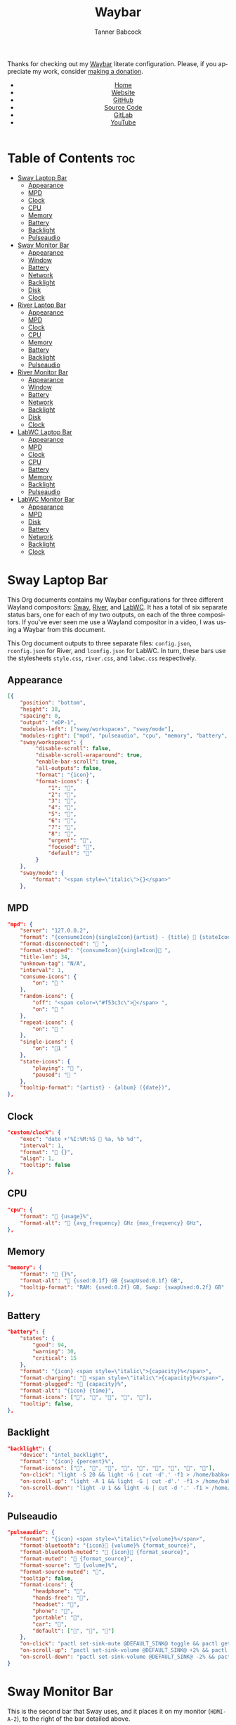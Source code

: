 #+TITLE: Waybar
#+AUTHOR: Tanner Babcock
#+EMAIL: babkock@protonmail.com
#+LANGUAGE: en
#+STARTUP: showeverything
#+OPTIONS: toc:nil num:nil
#+DESCRIPTION: Waybar configuration on Tanner Babcock GitHub Pages. Contains working status bars for Sway, River, and LabWC.
#+KEYWORDS: tanner babcock, emacs, waybar, wayland, compositor, sway, river, labwc, org mode, linux, gnu linux, experimental, noise
#+HTML_HEAD: <link rel="stylesheet" type="text/css" href="style.css" />
#+HTML_HEAD_EXTRA: <meta property="og:image" content="/images/ogimage.png" />
#+HTML_HEAD_EXTRA: <meta property="og:image:width" content="660" />
#+HTML_HEAD_EXTRA: <meta property="og:image:height" content="461" />
#+HTML_HEAD_EXTRA: <meta property="og:title" content="Waybar" />
#+HTML_HEAD_EXTRA: <meta property="og:description" content="Waybar configuration on Tanner Babcock GitHub Pages. Contains working status bars for Sway, River, and LabWC." />
#+HTML_HEAD_EXTRA: <meta property="og:locale" content="en_US" />
#+HTML_HEAD_EXTRA: <link rel="icon" href="/images/favicon.png" />
#+HTML_HEAD_EXTRA: <link rel="apple-touch-icon" href="/images/apple-touch-icon-180x180.png" />
#+HTML_HEAD_EXTRA: <link rel="icon" href="/images/icon-hires.png" sizes="192x192" />

Thanks for checking out my [[https://github.com/Alexays/Waybar][Waybar]] literate configuration. Please, if you appreciate my work, consider [[https://tannerbabcock.com/donate][making a donation]].

#+BEGIN_EXPORT html
<header>
    <center>
        <ul>
            <li><a href="https://babkock.github.io">Home</a></li>
            <li><a href="https://tannerbabcock.com/home">Website</a></li>
            <li><a href="https://github.com/Babkock" target="_blank">GitHub</a></li>
            <li><a href="https://github.com/Babkock/Babkock.github.io/blob/main/configs/waybar.html" target="_blank">Source Code</a></li>
            <li><a href="https://gitlab.com/Babkock/" target="_blank">GitLab</a></li>
            <li><a href="https://www.youtube.com/channel/UCdXmrPRUtsl-6pq83x3FrTQ" target="_blank">YouTube</a></li>
        </ul>
    </center>
</header>
#+END_EXPORT

# #+TOC: headlines 2

* Table of Contents :toc:
- [[#sway-laptop-bar][Sway Laptop Bar]]
  - [[#appearance][Appearance]]
  - [[#mpd][MPD]]
  - [[#clock][Clock]]
  - [[#cpu][CPU]]
  - [[#memory][Memory]]
  - [[#battery][Battery]]
  - [[#backlight][Backlight]]
  - [[#pulseaudio][Pulseaudio]]
- [[#sway-monitor-bar][Sway Monitor Bar]]
  - [[#appearance-1][Appearance]]
  - [[#window][Window]]
  - [[#battery-1][Battery]]
  - [[#network][Network]]
  - [[#backlight-1][Backlight]]
  - [[#disk][Disk]]
  - [[#clock-1][Clock]]
- [[#river-laptop-bar][River Laptop Bar]]
  - [[#appearance-2][Appearance]]
  - [[#mpd-1][MPD]]
  - [[#clock-2][Clock]]
  - [[#cpu-1][CPU]]
  - [[#memory-1][Memory]]
  - [[#battery-2][Battery]]
  - [[#backlight-2][Backlight]]
  - [[#pulseaudio-1][Pulseaudio]]
- [[#river-monitor-bar][River Monitor Bar]]
  - [[#appearance-3][Appearance]]
  - [[#window-1][Window]]
  - [[#battery-3][Battery]]
  - [[#network-1][Network]]
  - [[#backlight-3][Backlight]]
  - [[#disk-1][Disk]]
  - [[#clock-3][Clock]]
- [[#labwc-laptop-bar][LabWC Laptop Bar]]
  - [[#appearance-4][Appearance]]
  - [[#mpd-2][MPD]]
  - [[#clock-4][Clock]]
  - [[#cpu-2][CPU]]
  - [[#battery-4][Battery]]
  - [[#memory-2][Memory]]
  - [[#backlight-4][Backlight]]
  - [[#pulseaudio-2][Pulseaudio]]
- [[#labwc-monitor-bar][LabWC Monitor Bar]]
  - [[#appearance-5][Appearance]]
  - [[#mpd-3][MPD]]
  - [[#disk-2][Disk]]
  - [[#battery-5][Battery]]
  - [[#network-2][Network]]
  - [[#backlight-5][Backlight]]
  - [[#clock-5][Clock]]

* Sway Laptop Bar

This Org documents contains my Waybar configurations for three different Wayland compositors: [[https://github.com/swaywm/sway][Sway]], [[https://github.com/riverwm/river][River]], and [[https://github.com/labwc/labwc][LabWC]]. It has a total of six separate status bars, one for each of my two outputs, on each of the three compositors.
If you've ever seen me use a Wayland compositor in a video, I was using a Waybar from this document.

This Org document outputs to three separate files: =config.json=, =rconfig.json= for River, and =lconfig.json= for LabWC. In turn, these bars use the stylesheets =style.css=, =river.css=, and =labwc.css= respectively.

** Appearance

#+begin_src json :tangle config.json
[{
    "position": "bottom",
    "height": 38,
    "spacing": 0,
    "output": "eDP-1",
    "modules-left": ["sway/workspaces", "sway/mode"],
    "modules-right": ["mpd", "pulseaudio", "cpu", "memory", "battery", "backlight", "custom/clock"],
    "sway/workspaces": {
         "disable-scroll": false,
         "disable-scroll-wraparound": true,
         "enable-bar-scroll": true,
         "all-outputs": false,
         "format": "{icon}",
         "format-icons": {
             "1": "",
             "2": "爵",
             "3": "",
             "4": "",
             "5": "",
             "6": "",
             "7": "",
             "8": "",
             "urgent": "",
             "focused": "",
             "default": ""
         }
    },
    "sway/mode": {
        "format": "<span style=\"italic\">{}</span>"
    },
    #+end_src

** MPD

    #+begin_src json :tangle config.json
    "mpd": {
        "server": "127.0.0.2",
        "format": "{consumeIcon}{singleIcon}{artist} - {title}  {stateIcon}",
        "format-disconnected": " ",
        "format-stopped": "{consumeIcon}{singleIcon} ",
        "title-len": 34,
        "unknown-tag": "N/A",
        "interval": 1,
        "consume-icons": {
            "on": " "
        },
        "random-icons": {
            "off": "<span color=\"#f53c3c\"></span> ",
            "on": " "
        },
        "repeat-icons": {
            "on": " "
        },
        "single-icons": {
            "on": "1 "
        },
        "state-icons": {
            "playing": " ",
            "paused": " "
        },
        "tooltip-format": "{artist} - {album} ({date})",
    },
    #+end_src

** Clock

#+begin_src json :tangle config.json
    "custom/clock": {
        "exec": "date +'%I:%M:%S  %a, %b %d'",
        "interval": 1,
        "format": " {}",
        "align": 1,
        "tooltip": false
    },
#+end_src

** CPU

#+begin_src json :tangle config.json
    "cpu": {
        "format": " {usage}%",
        "format-alt": " {avg_frequency} GHz {max_frequency} GHz",
    },
#+end_src

** Memory

#+begin_src json :tangle config.json
    "memory": {
        "format": " {}%",
        "format-alt": " {used:0.1f} GB {swapUsed:0.1f} GB",
        "tooltip-format": "RAM: {used:0.2f} GB, Swap: {swapUsed:0.2f} GB"
    },
#+end_src

** Battery

#+begin_src json :tangle config.json
    "battery": {
        "states": {
            "good": 94,
            "warning": 30,
            "critical": 15
        },
        "format": "{icon} <span style=\"italic\">{capacity}%</span>",
        "format-charging": " <span style=\"italic\">{capacity}%</span>",
        "format-plugged": " {capacity}%",
        "format-alt": "{icon} {time}", 
        "format-icons": ["", "", "", "", ""],
        "tooltip": false,
    },
#+end_src

** Backlight

#+begin_src json :tangle config.json
    "backlight": {
        "device": "intel_backlight",
        "format": "{icon} {percent}%",
        "format-icons": ["", "", "", "", "", "", "", "", ""],
        "on-click": "light -S 20 && light -G | cut -d'.' -f1 > /home/babkock/.wob.sock; pkill -x sh",
        "on-scroll-up": "light -A 1 && light -G | cut -d'.' -f1 > /home/babkock/.wob.sock; pkill -x sh",
        "on-scroll-down": "light -U 1 && light -G | cut -d '.' -f1 > /home/babkock/.wob.sock; pkill -x sh"
    },
#+end_src

** Pulseaudio

#+begin_src json :tangle config.json
    "pulseaudio": {
        "format": "{icon} <span style=\"italic\">{volume}%</span>",
        "format-bluetooth": "{icon} {volume}% {format_source}",
        "format-bluetooth-muted": " {icon} {format_source}",
        "format-muted": " {format_source}",
        "format-source": " {volume}%",
        "format-source-muted": "",
        "tooltip": false,
        "format-icons": {
            "headphone": "",
            "hands-free": "",
            "headset": "",
            "phone": "",
            "portable": "",
            "car": "",
            "default": ["", "", ""]
        },
        "on-click": "pactl set-sink-mute @DEFAULT_SINK@ toggle && pactl get-sink-volume @DEFAULT_SINK@ | head -n 1 | awk '{print substr($5, 1, length($5)-1)}' > /home/babkock/.wob.sock",
        "on-scroll-up": "pactl set-sink-volume @DEFAULT_SINK@ +2% && pactl get-sink-volume @DEFAULT_SINK@ | head -n 1 | awk '{print substr($5, 1, length($5)-1)}' > /home/babkock/.wob.sock",
        "on-scroll-down": "pactl set-sink-volume @DEFAULT_SINK@ -2% && pactl get-sink-volume @DEFAULT_SINK@ | head -n 1 | awk '{print substr($5, 1, length($5)-1)}' > /home/babkock/.wob.sock"
    }
#+end_src

* Sway Monitor Bar

This is the second bar that Sway uses, and it places it on my monitor (=HDMI-A-2=), to the right of the bar detailed above.

** Appearance

#+begin_src json :tangle config.json
}, {
    "position": "bottom",
    "height": 39,
    "spacing": 0,
    "output": "HDMI-A-2",
    "modules-left": ["sway/workspaces", "sway/window"],
    "modules-right": ["disk", "network", "battery", "backlight", "custom/clock"],
    "sway/workspaces": {
        "disable-scroll": false,
        "disable-scroll-wraparound": true,
        "enable-bar-scroll": true,
        "all-outputs": false,
        "format": "{icon}",
         "format-icons": {
             "1": "",
             "2": "爵",
             "3": "",
             "4": "",
             "5": "",
             "6": "",
             "7": "",
             "8": "",
             "urgent": "",
             "focused": "",
             "default": ""
         }
    },
#+end_src

** Window

#+begin_src json :tangle config.json
    "sway/window": {
        "max-length": 71,
        "format": " <span style=\"italic\">{}</span>"
    },
#+end_src

** Battery

#+begin_src json :tangle config.json
    "battery": {
        "states": {
            "good": 94,
            "warning": 30,
            "critical": 15
        },
        "format": "{icon} <span style=\"italic\">{capacity}%</span>",
        "format-charging": " <span style=\"italic\">{capacity}%</span>",
        "format-plugged": " {capacity}%",
        "format-alt": "{icon} {time}",
        "tooltip-format": "{time}", 
        "format-icons": ["", "", "", "", ""]
    },
#+end_src

** Network

#+begin_src json :tangle config.json
    "network": {
        "interface": "wlp0s20f3",
        "interval": 1,
        "format-wifi": " {bandwidthDownBits} {bandwidthUpBits} ",
        "format-ethernet": " {bandwidthDownBits} {bandwidthUpBits} ",
        "format-alt": " {ipaddr}",
        "format-disconnected": "",
        "tooltip-format": "{essid} ({signalStrength}%)",
    },
#+end_src

** Backlight

#+begin_src json :tangle config.json
    "backlight": {
        "device": "intel_backlight",
        "format": "{icon} {percent}%",
        "format-icons": ["", "", "", "", "", "", "", "", ""],
        "on-click": "light -S 20 && light -G | cut -d'.' -f1 > /home/babkock/.wob.sock; pkill -x sh",
        "on-scroll-up": "light -A 1 && light -G | cut -d'.' -f1 > /home/babkock/.wob.sock; pkill -x sh",
        "on-scroll-down": "light -U 1 && light -G | cut -d '.' -f1 > /home/babkock/.wob.sock; pkill -x sh"
    },
#+end_src

** Disk

#+begin_src json :tangle config.json
    "disk": {
        "path": "/",
        "interval": 2,
        "format": " <span style=\"italic\">{free}</span>",
        "format-alt": " {used}",
        "tooltip-format": "{percentageUsed}% of {total}"
    },
#+end_src

** Clock

#+begin_src json :tangle config.json
    "custom/clock": {
        "exec": "date +'%I:%M:%S  %a, %b %d'",
        "interval": 1,
        "format": " {}",
        "align": 1,
        "tooltip": false
    }
}]
#+end_src

* River Laptop Bar

This is the first and primary bar for the River compositor. It appears on my laptop's screen (=eDP-1=). Notice how the =modules-left= are different for each of the three output files.

** Appearance

#+begin_src json :tangle rconfig.json
[{
    "position": "bottom",
    "height": 38,
    "spacing": 0,
    "output": "eDP-1",
    "modules-left": ["river/tags"],
    "modules-right": ["mpd", "pulseaudio", "cpu", "memory", "battery", "backlight", "custom/clock"],
    "river/tags": {
        "num-tags": 6,
        "tag-labels": ["", "爵", "", "", "", ""]
    },
#+end_src

** MPD

#+begin_src json :tangle rconfig.json
    "mpd": {
        "server": "127.0.0.2",
        "format": "{consumeIcon}{singleIcon}{artist} - {title}  {stateIcon}",
        "format-disconnected": " ",
        "format-stopped": "{consumeIcon}{singleIcon} ",
        "title-len": 34,
        "unknown-tag": "N/A",
        "interval": 1,
        "consume-icons": {
            "on": " "
        },
        "random-icons": {
            "off": "<span color=\"#f53c3c\"></span> ",
            "on": " "
        },
        "repeat-icons": {
            "on": " "
        },
        "single-icons": {
            "on": "1 "
        },
        "state-icons": {
            "playing": " ",
            "paused": " "
        },
        "tooltip-format": "{artist} - {album} ({date})",
    },
#+end_src

** Clock

#+begin_src json :tangle rconfig.json
    "custom/clock": {
        "exec": "date +'%I:%M:%S  %a, %b %d'",
        "interval": 1,
        "format": " {}",
        "align": 1,
        "tooltip": false
    },
#+end_src

** CPU

#+begin_src json :tangle rconfig.json
    "cpu": {
        "format": " {usage}%",
        "format-alt": " {avg_frequency} GHz {max_frequency} GHz",
    },
#+end_src

** Memory

#+begin_src json :tangle rconfig.json
    "memory": {
        "format": " {}%",
        "format-alt": " {used:0.1f} GB {swapUsed:0.1f} GB",
        "tooltip-format": "RAM: {used:0.2f} GB, Swap: {swapUsed:0.2f} GB"
    },
#+end_src

** Battery

#+begin_src json :tangle rconfig.json
    "battery": {
        "states": {
            "good": 94,
            "warning": 30,
            "critical": 15
        },
        "format": "{icon} <span style=\"italic\">{capacity}%</span>",
        "format-charging": " <span style=\"italic\">{capacity}%</span>",
        "format-plugged": " {capacity}%",
        "format-alt": "{icon} {time}", 
        "format-icons": ["", "", "", "", ""],
        "tooltip-format": "{time}"
    },
#+end_src

** Backlight

#+begin_src json :tangle rconfig.json
    "backlight": {
        "device": "intel_backlight",
        "format": "{icon} {percent}%",
        "format-icons": ["", "", "", "", "", "", "", "", ""],
        "on-click": "light -S 20 && light -G | cut -d '.' -f1 > /home/babkock/.wob.sock",
        "on-scroll-up": "light -A 1 && light -G | cut -d'.' -f1 > /home/babkock/.wob.sock",
        "on-scroll-down": "light -U 1 && light -G | cut -d '.' -f1 > /home/babkock/.wob.sock"
    },
#+end_src

** Pulseaudio

#+begin_src json :tangle rconfig.json
    "pulseaudio": {
        "format": "{icon} <span style=\"italic\">{volume}%</span>",
        "format-bluetooth": "{icon} {volume}% {format_source}",
        "format-bluetooth-muted": " {icon} {format_source}",
        "format-muted": " {format_source}",
        "format-source": " {volume}%",
        "format-source-muted": "",
        "tooltip": false,
        "format-icons": {
            "headphone": "",
            "hands-free": "",
            "headset": "",
            "phone": "",
            "portable": "",
            "car": "",
            "default": ["", "", ""]
        },
        "on-click": "pactl set-sink-mute @DEFAULT_SINK@ toggle && pactl get-sink-volume @DEFAULT_SINK@ | head -n 1 | awk '{print substr($5, 1, length($5)-1)}' > /home/babkock/.wob.sock",
        "on-scroll-up": "pactl set-sink-volume @DEFAULT_SINK@ +2% && pactl get-sink-volume @DEFAULT_SINK@ | head -n 1 | awk '{print substr($5, 1, length($5)-1)}' > /home/babkock/.wob.sock",
        "on-scroll-down": "pactl set-sink-volume @DEFAULT_SINK@ -2% && pactl get-sink-volume @DEFAULT_SINK@ | head -n 1 | awk '{print substr($5, 1, length($5)-1)}' > /home/babkock/.wob.sock"
    }
#+end_src

* River Monitor Bar

This is the second status bar that River uses. It appears on my monitor (=HDMI-A-2=).

** Appearance

#+begin_src json :tangle rconfig.json
}, {
    "position": "bottom",
    "height": 40,
    "spacing": 0,
    "output": "HDMI-A-2",
    "modules-left": ["river/tags", "river/window"],
    "modules-right": ["disk", "network", "battery", "backlight", "custom/clock"],
    "river/tags": {
        "num-tags": 4,
        "tag-labels": ["", "爵", "", ""]
    },
#+end_src

** Window

#+begin_src json :tangle rconfig.json
    "river/window": {
        "max-length": 67,
        "format": " <span style=\"italic\">{}</span>"
    },
#+end_src

** Battery

#+begin_src json :tangle rconfig.json
    "battery": {
        "states": {
            "good": 94,
            "warning": 30,
            "critical": 15
        },
        "format": "{icon} <span style=\"italic\">{capacity}%</span>",
        "format-charging": " <span style=\"italic\">{capacity}%</span>",
        "format-plugged": " {capacity}%",
        "format-alt": "{icon} {time}",
        "tooltip-format": "{time}", 
        "format-icons": ["", "", "", "", ""]
    },
#+end_src

** Network

#+begin_src json :tangle rconfig.json
    "network": {
        "interface": "wlp0s20f3",
        "interval": 1,
        "format-wifi": " {bandwidthDownBits} {bandwidthUpBits} ",
        "format-ethernet": " {bandwidthDownBits} {bandwidthUpBits} ",
        "format-alt": " {ipaddr}",
        "format-disconnected": "",
        "tooltip-format": "{essid} ({signalStrength}%)",
    },
#+end_src

** Backlight

#+begin_src json :tangle rconfig.json
    "backlight": {
        "device": "intel_backlight",
        "format": "{icon} {percent}%",
        "format-icons": ["", "", "", "", "", "", "", "", ""],
        "on-click": "light -S 20 && light -G | cut -d'.' -f1 > /home/babkock/.wob.sock",
        "on-scroll-up": "light -A 1 && light -G | cut -d'.' -f1 > /home/babkock/.wob.sock",
        "on-scroll-down": "light -U 1 && light -G | cut -d '.' -f1 > /home/babkock/.wob.sock"
    },
#+end_src

** Disk

#+begin_src json :tangle rconfig.json
    "disk": {
        "path": "/",
        "interval": 2,
        "format": " <span style=\"italic\">{free}</span>",
        "format-alt": " {used}",
        "tooltip-format": "{percentageUsed}% of {total}"
    },
#+end_src

** Clock

#+begin_src json :tangle rconfig.json
    "custom/clock": {
        "exec": "date +'%I:%M:%S  %a, %b %d'",
        "interval": 1,
        "format": " {}",
        "align": 1,
        "tooltip": false
    }
}]
#+end_src

* LabWC Laptop Bar

This is the first and primary status bar that LabWC uses, for my laptop's screen (=eDP-1=). Notice how LabWC does not use *workspaces* or *tags* like Sway and River, but it instead has a Taskbar module. The Taskbar elements are buttons, and they are styled like the workspace buttons.

** Appearance

#+begin_src json :tangle lconfig.json
[{
    "position": "bottom",
    "height": 39,
    "spacing": 0,
    "output": "eDP-1",
    "modules-left": ["wlr/taskbar"],
    "modules-right": ["mpd", "pulseaudio", "cpu", "memory", "battery", "backlight", "custom/clock"],
    "wlr/taskbar": {
        "format": "{short_state}{icon}",
        "on-click": "minimize-raise",
        "on-click-right": "close",
        "on-click-middle": "maximize",
        "tooltip-format": "{app_id} {title}",
        "icon-size": 29,
    },
#+end_src

** MPD

#+begin_src json :tangle lconfig.json
    "mpd": {
        "server": "127.0.0.2",
        "format": "{consumeIcon}{singleIcon}{artist} - {title}  {stateIcon}",
        "format-disconnected": " ",
        "format-stopped": "{consumeIcon}{singleIcon} ",
        "title-len": 40,
        "unknown-tag": "N/A",
        "interval": 1,
        "consume-icons": {
            "on": " "
        },
        "random-icons": {
            "off": "<span color=\"#f53c3c\"></span> ",
            "on": " "
        },
        "repeat-icons": {
            "on": " "
        },
        "single-icons": {
            "on": "1 "
        },
        "state-icons": {
            "playing": " ",
            "paused": " "
        },
        "tooltip-format": "{artist} - {album} ({date})",
    },
#+end_src

** Clock

#+begin_src json :tangle lconfig.json
    "custom/clock": {
        "exec": "date +'%I:%M:%S  %a, %b %d'",
        "interval": 1,
        "format": " {}",
        "align": 1,
        "tooltip": false
    },
#+end_src

** CPU

#+begin_src json :tangle lconfig.json
    "cpu": {
        "format": " {usage}%",
        "format-alt": " {avg_frequency} GHz {max_frequency} GHz",
    },
#+end_src

** Battery

#+begin_src json :tangle lconfig.json
    "battery": {
        "states": {
            "good": 94,
            "warning": 30,
            "critical": 15
        },
        "format": "{icon} <span style=\"italic\">{capacity}%</span>",
        "format-charging": " <span style=\"italic\">{capacity}%</span>",
        "format-plugged": " {capacity}%",
        "format-alt": "{icon} {time}",
        "format-icons": ["", "", "", "", ""],
        "tooltip": false,
    },
#+end_src

** Memory

#+begin_src json :tangle lconfig.json
    "memory": {
        "format": " {}%",
        "format-alt": " {used:0.1f} GB {swapUsed:0.1f} GB",
        "tooltip-format": "RAM: {used:0.2f} GB, Swap: {swapUsed:0.2f} GB"
    },
#+end_src

** Backlight

#+begin_src json :tangle lconfig.json
    "backlight": {
        "device": "intel_backlight",
        "format": "{icon} {percent}%",
        "format-icons": ["", "", "", "", "", "", "", "", ""],
        "on-click": "light -S 20 && light -G | cut -d'.' -f1 > /home/babkock/.wob.sock; pkill -x sh",
        "on-scroll-up": "light -A 1 && light -G | cut -d'.' -f1 > /home/babkock/.wob.sock; pkill -x sh",
        "on-scroll-down": "light -U 1 && light -G | cut -d '.' -f1 > /home/babkock/.wob.sock; pkill -x sh"
    },
#+end_src

** Pulseaudio

#+begin_src json :tangle lconfig.json
    "pulseaudio": {
        "format": "{icon} <span style=\"italic\">{volume}%</span>",
        "format-bluetooth": "{icon} {volume}% {format_source}",
        "format-bluetooth-muted": " {icon} {format_source}",
        "format-muted": " {format_source}",
        "format-source": " {volume}%",
        "format-source-muted": "",
        "tooltip": false,
        "format-icons": {
            "headphone": "",
            "hands-free": "",
            "headset": "",
            "phone": "",
            "portable": "",
            "car": "",
            "default": ["", "", ""]
        },
        "on-click": "pactl set-sink-mute @DEFAULT_SINK@ toggle && pactl get-sink-volume @DEFAULT_SINK@ | head -n 1 | awk '{print substr($5, 1, length($5)-1)}' > /home/babkock/.wob.sock",
        "on-scroll-up": "pactl set-sink-volume @DEFAULT_SINK@ +2% && pactl get-sink-volume @DEFAULT_SINK@ | head -n 1 | awk '{print substr($5, 1, length($5)-1)}' > /home/babkock/.wob.sock",
        "on-scroll-down": "pactl set-sink-volume @DEFAULT_SINK@ -2% && pactl get-sink-volume @DEFAULT_SINK@ | head -n 1 | awk '{print substr($5, 1, length($5)-1)}' > /home/babkock/.wob.sock"
    }
#+end_src

* LabWC Monitor Bar

And finally, the sixth status bar, this is the second status bar that LabWC uses when my monitor (=HDMI-A-2=) is connected.

** Appearance

#+begin_src json :tangle lconfig.json
}, {
    "position": "bottom",
    "height": 41,
    "spacing": 0,
    "output": "HDMI-A-2",
    "modules-left": ["wlr/taskbar"],
    "modules-right": ["mpd", "disk", "network", "battery", "backlight", "custom/clock"],
    "wlr/taskbar": {
        "format": "{short_state}{icon}",
        "icon-size": 30,
        "tooltip-format": "{app_id} {title}",
        "on-click": "minimize-raise",
        "on-click-right": "close",
        "on-click-middle": "maximize",
    },
#+end_src

** MPD

#+begin_src json :tangle lconfig.json
    "mpd": {
        "server": "127.0.0.2",
        "format": "{consumeIcon}{singleIcon}{title}  {stateIcon}",
        "format-disconnected": " ",
        "format-stopped": "{consumeIcon}{singleIcon} ",
        "title-len": 32,
        "unknown-tag": "N/A",
        "interval": 1,
        "consume-icons": {
            "on": " "
        },
        "random-icons": {
            "off": "<span color=\"#f53c3c\"></span> ",
            "on": " "
        },
        "repeat-icons": {
            "on": " "
        },
        "single-icons": {
            "on": "1 "
        },
        "state-icons": {
            "playing": " ",
            "paused": " "
        },
        "tooltip-format": "{artist} - {album} ({date})",
    },
#+end_src

** Disk

#+begin_src json :tangle lconfig.json
    "disk": {
        "path": "/",
        "interval": 2,
        "format": " <span style=\"italic\">{free}</span>",
        "format-alt": " {used}",
        "tooltip-format": "{percentageUsed}% of {total}"
    },
#+end_src

** Battery

#+begin_src json :tangle lconfig.json
    "battery": {
        "states": {
            "good": 94,
            "warning": 30,
            "critical": 15
        },
        "format": "{icon} <span style=\"italic\">{capacity}%</span>",
        "format-charging": " <span style=\"italic\">{capacity}%</span>",
        "format-plugged": " {capacity}%",
        "format-alt": "{icon} {time}",
        "tooltip-format": "{time}",
        "format-icons": ["", "", "", "", ""]
    },
#+end_src

** Network

#+begin_src json :tangle lconfig.json
    "network": {
        "interface": "wlp0s20f3",
        "interval": 1,
        "format-wifi": " {bandwidthDownBits} {bandwidthUpBits} ",
        "format-ethernet": " {bandwidthDownBits} {bandwidthUpBits} ",
        "format-alt": " {ipaddr}",
        "format-disconnected": "",
        "tooltip-format": "{essid} ({signalStrength}%)",
    },
#+end_src

** Backlight

#+begin_src json :tangle lconfig.json
    "backlight": {
        "device": "intel_backlight",
        "format": "{icon} {percent}%",
        "format-icons": ["", "", "", "", "", "", "", "", ""],
        "on-click": "light -S 20 && light -G | cut -d'.' -f1 > /home/babkock/.wob.sock",
        "on-scroll-up": "light -A 1 && light -G | cut -d'.' -f1 > /home/babkock/.wob.sock",
        "on-scroll-down": "light -U 1 && light -G | cut -d '.' -f1 > /home/babkock/.wob.sock"
    },
#+end_src

** Clock

#+begin_src json :tangle lconfig.json
    "custom/clock": {
        "exec": "date +'%I:%M:%S  %a, %b %d'",
        "interval": 1,
        "format": " {}",
        "align": 1,
        "tooltip": false
    }
}]
#+end_src

#+BEGIN_EXPORT html
<footer>
    <center>
        <p>Copyright &copy; 2022 Tanner Babcock.</p>
        <p>This page licensed under the <a href="https://creativecommons.org/licenses/by-nc/4.0/">Creative Commons Attribution-NonCommercial 4.0 International License</a> (CC-BY-NC 4.0).</p>
        <p class="nav">
            <a href="https://babkock.github.io">Home</a> &nbsp;&bull;&nbsp;
            <a href="https://github.com/Babkock/Babkock.github.io/blob/main/configs/waybar.html" target="_blank">Source Code</a> &nbsp;&bull;&nbsp;
            <a href="https://tannerbabcock.com/home">Website</a> &nbsp;&bull;&nbsp;
            <a href="https://gitlab.com/Babkock/Dotfiles">Dotfiles</a> &nbsp;&bull;&nbsp;
            <a href="https://www.twitch.tv/babkock">Twitch</a> &nbsp;&bull;&nbsp;
            <a href="https://www.paypal.com/donate/?business=X8ZY4CNBJEXVE&no_recurring=0&item_name=Please+help+me+pay+my+bills%2C+and+make+more+interesting+GNU%2FLinux+content%21+I+appreciate+you%21&currency_code=USD" target="_blank"><i>Donate!</i></a>
        </p>
    </center>
</footer>
#+END_EXPORT
